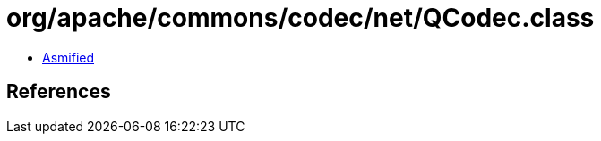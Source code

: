 = org/apache/commons/codec/net/QCodec.class

 - link:QCodec-asmified.java[Asmified]

== References


